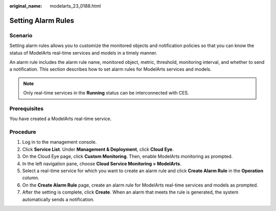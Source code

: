 :original_name: modelarts_23_0188.html

.. _modelarts_23_0188:

Setting Alarm Rules
===================

Scenario
--------

Setting alarm rules allows you to customize the monitored objects and notification policies so that you can know the status of ModelArts real-time services and models in a timely manner.

An alarm rule includes the alarm rule name, monitored object, metric, threshold, monitoring interval, and whether to send a notification. This section describes how to set alarm rules for ModelArts services and models.

.. note::

   Only real-time services in the **Running** status can be interconnected with CES.

Prerequisites
-------------

You have created a ModelArts real-time service.

Procedure
---------

#. Log in to the management console.
#. Click **Service List**. Under **Management & Deployment**, click **Cloud Eye**.
#. On the Cloud Eye page, click **Custom Monitoring**. Then, enable ModelArts monitoring as prompted.
#. In the left navigation pane, choose **Cloud Service Monitoring > ModelArts**.
#. Select a real-time service for which you want to create an alarm rule and click **Create Alarm Rule** in the **Operation** column.
#. On the **Create Alarm Rule** page, create an alarm rule for ModelArts real-time services and models as prompted.
#. After the setting is complete, click **Create**. When an alarm that meets the rule is generated, the system automatically sends a notification.
